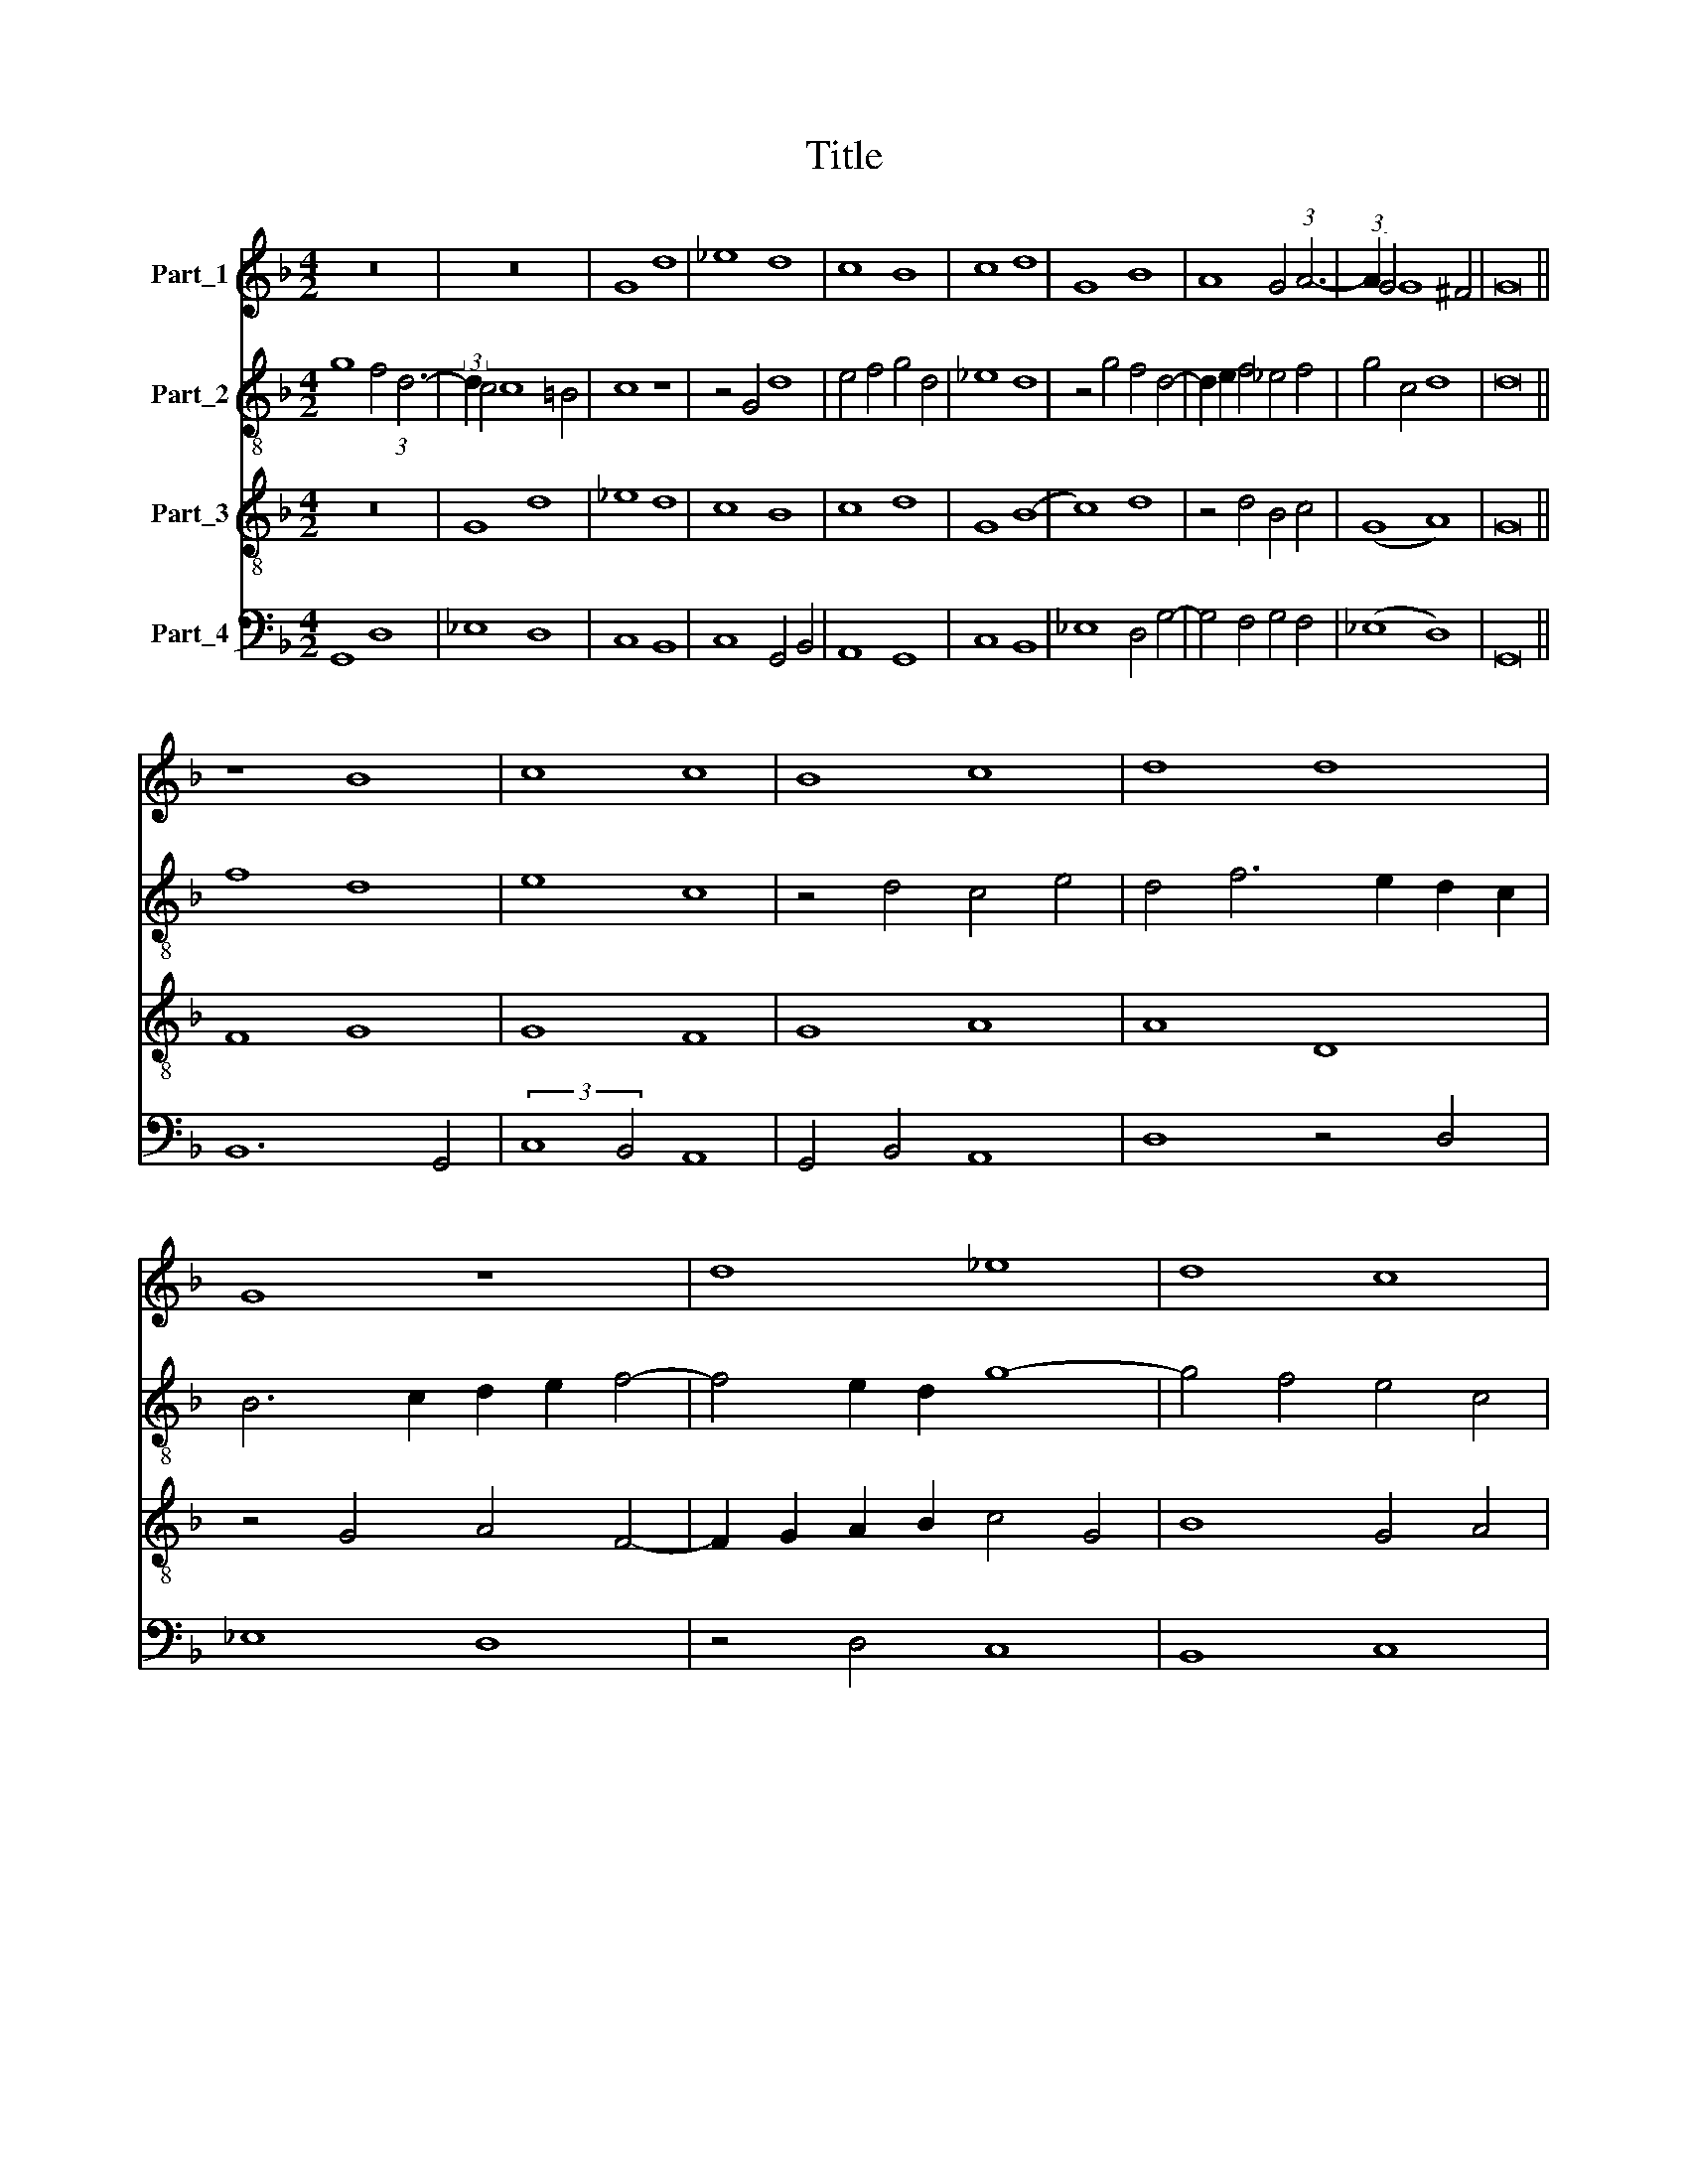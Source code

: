 X:1
T:Title
%%score 1 2 3 4
L:1/8
M:4/2
K:F
V:1 treble nm="Part_1"
V:2 treble-8 nm="Part_2"
V:3 treble-8 nm="Part_3"
V:4 bass nm="Part_4"
V:1
 z16 | z16 | G8 d8 | _e8 d8 | c8 B8 | c8 d8 | G8 B8 | A8 G4 (3:2:1A6- | (3:2:2A2 G4 G8 ^F4 | G16 || %10
 z8 B8 | c8 c8 | B8 c8 | d8 d8 | G8 z8 | d8 _e8 | d8 c8 | B8 c8 | d16- | d16 | d16 | d16 || z16 | %23
 z16 | d8 _e8 | d4 c2 B2 c8 | B16 | z8 c8 | d8 d8 | G8 z8 | B8 A8 | G6 A2 B4 (3:2:1A6- | %32
 (3:2:2A2 G4 G8 ^F4 | G16 || z16 | z16 | z16 | z16 | z16 | d8 d8 | B8 A8 | G2 A2 B2 c2 d2 e2 d4 | %42
 G4 c8 =B4 | c8 z4 c4 | B4 G8 F4 | G8 z8 | z16 | B8 A8 | G6 A2 B2 G2 A4- | A4 G4 G4 ^F4 | G16 |] %51
V:2
 g8 f4 (3:2:1d6- | (3:2:2d2 c4 c8 =B4 | c8 z8 | z4 G4 d8 | e4 f4 g4 d4 | _e8 d8 | z4 g4 f4 d4- | %7
 d2 e2 f4 _e4 f4 | g4 c4 d8 | d16 || f8 d8 | e8 c8 | z4 d4 c4 e4 | d4 f6 e2 d2 c2 | %14
 B6 c2 d2 e2 f4- | f4 e2 d2 g8- | g4 f4 e4 c4 | d8 c8 | z4 f4 d6 e2 | f8 B8 | z4 f4 d6 e2 | f16 || %22
 d8 _e8 | d4 c2 B2 c2 B2 A2 G2 | F4 B8 A4 | B4 G8 F4 | G8 z4 g4 | f4 _e2 d2 e8 | d12 B4- | %29
 B2 A2 G2 F2 G4 g4- | g4 f2 e2 ^f8 | g8 (3:2:2f8 e4 | d4 e4 d8 | d16 || z16 | z16 | z16 | z16 | %38
 z16 | d8 f8 | g8 d8 | g12 f4 | e4 c4 d8 | c8 _e8 | d12 c2 B2 | B8 z8 | z4 d4 c4 A4 | %47
 B2 c2 d2 e2 f8 | g12 f4- | f2 g2 _e4 d8 | d16 |] %51
V:3
 z16 | G8 d8 | _e8 d8 | c8 B8 | c8 d8 | G8 (B8 | c8) d8 | z4 d4 B4 c4 | (G8 A8) | G16 || F8 G8 | %11
 G8 F8 | G8 A8 | A8 D8 | z4 G4 A4 F4- | F2 G2 A2 B2 c4 G4 | B8 G4 A4 | B8 A8 | z4 A4 B8 | A8 G8 | %20
 F8 G8 | A16 || z16 | z16 | z16 | z16 | d8 _e8 | d4 c2 B2 c8 | B16 | z8 c8 | d8 d8 | G4 d8 c4 | %32
 B4 c4 A4 A4 | G16 || d8 d8 | B8 A8 | G2 A2 B2 c2 d2 e2 d4 | G4 c8 =B4 | c8 z4 c4 | B4 G4 d8 | %40
 G8 z8 | z16 | z16 | z16 | B8 A8 | G8 G4 (3:2:1A6- | (3:2:2A2 G4 G8 F4 | (G8 d8) | _e12 d4 | %49
 c4 B4 A8 | G16 |] %51
V:4
 G,,8 D,8 | _E,8 D,8 | C,8 B,,8 | C,8 G,,4 B,,4 | A,,8 G,,8 | C,8 B,,8 | _E,8 D,4 G,4- | %7
 G,4 F,4 G,4 F,4 | (_E,8 D,8) | G,,16 || B,,12 G,,4 | (3:2:2C,8 B,,4 A,,8 | G,,4 B,,4 A,,8 | %13
 D,8 z4 D,4 | _E,8 D,8 | z4 D,4 C,8 | B,,8 C,8 | G,,8 A,,8 | D,8 B,,6 C,2 | D,8 G,,8 | D,8 G,,8 | %21
 D,16 || z16 | D,8 _E,8 | D,4 C,2 B,,2 C,8 | B,,4 C,4 A,,8 | G,,16 | D,8 C,8 | G,8 D,4 (3:2:1G,6- | %29
 (3:2:2G,2 F,4 E,2 D,2 E,8 | D,16 | z4 G,4 D,4 F,4 | G,4 C,4 D,8 | G,,16 || D,8 F,8 | G,8 D,8 | %36
 G,12 F,4 | E,4 C,4 D,8 | z4 C,6 D,2 E,2 F,2 | (G,8 D,8) | z4 G,8 F,4 | G,8 E,4 F,4 | G,4 A,4 G,8 | %43
 z4 C,6 D,2 _E,2 F,2 | (G,8 D,8) | _E,12 D,4 | C,4 B,,4 A,,8 | G,,4 G,4 D,4 F,4 | C,8 z4 F,4- | %49
 F,2 E,2 G,4 D,8 | G,,16 |] %51

